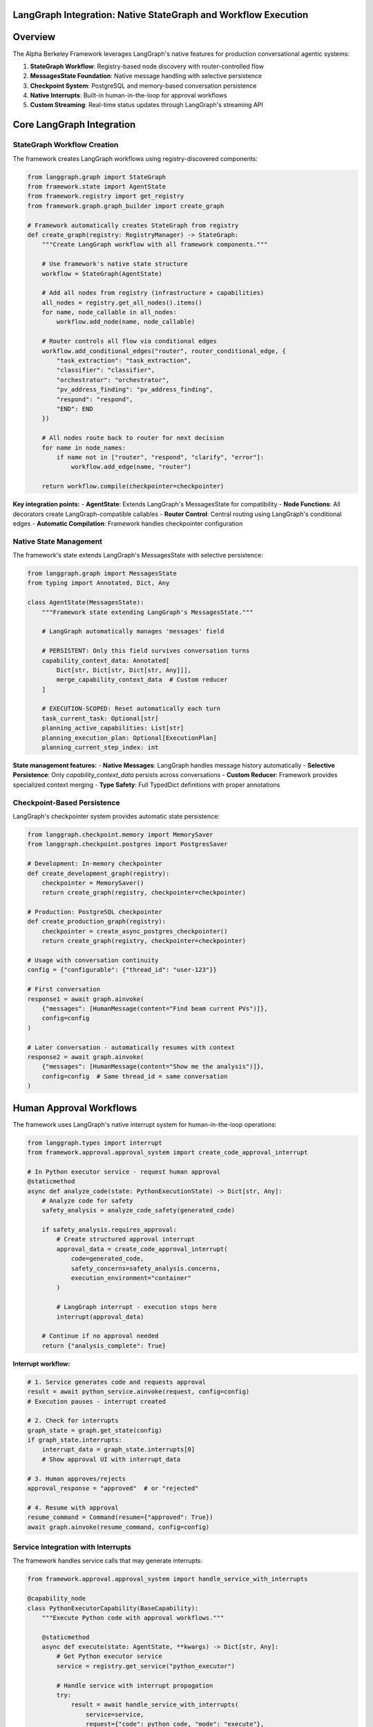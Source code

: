 LangGraph Integration: Native StateGraph and Workflow Execution
================================================================

.. dropdown:: 📚 What You'll Learn
   :color: primary
   :icon: book

   **Key Concepts:**
   
   - How the framework uses LangGraph's StateGraph for workflow execution
   - Native state management with MessagesState integration
   - Checkpoint-based persistence for conversation continuity
   - Interrupt system for human approval workflows
   - Real-time streaming implementation

   **Prerequisites:** Basic understanding of LangGraph concepts
   
   **Time Investment:** 15-20 minutes for complete understanding

Overview
========

The Alpha Berkeley Framework leverages LangGraph's native features for production conversational agentic systems:

1. **StateGraph Workflow**: Registry-based node discovery with router-controlled flow
2. **MessagesState Foundation**: Native message handling with selective persistence
3. **Checkpoint System**: PostgreSQL and memory-based conversation persistence
4. **Native Interrupts**: Built-in human-in-the-loop for approval workflows
5. **Custom Streaming**: Real-time status updates through LangGraph's streaming API

Core LangGraph Integration
==========================

StateGraph Workflow Creation
~~~~~~~~~~~~~~~~~~~~~~~~~~~~

The framework creates LangGraph workflows using registry-discovered components:

.. code-block:: python

   from langgraph.graph import StateGraph
   from framework.state import AgentState
   from framework.registry import get_registry
   from framework.graph.graph_builder import create_graph

   # Framework automatically creates StateGraph from registry
   def create_graph(registry: RegistryManager) -> StateGraph:
       """Create LangGraph workflow with all framework components."""
       
       # Use framework's native state structure
       workflow = StateGraph(AgentState)
       
       # Add all nodes from registry (infrastructure + capabilities)
       all_nodes = registry.get_all_nodes().items()
       for name, node_callable in all_nodes:
           workflow.add_node(name, node_callable)
       
       # Router controls all flow via conditional edges
       workflow.add_conditional_edges("router", router_conditional_edge, {
           "task_extraction": "task_extraction",
           "classifier": "classifier", 
           "orchestrator": "orchestrator",
           "pv_address_finding": "pv_address_finding",
           "respond": "respond",
           "END": END
       })
       
       # All nodes route back to router for next decision
       for name in node_names:
           if name not in ["router", "respond", "clarify", "error"]:
               workflow.add_edge(name, "router")
       
       return workflow.compile(checkpointer=checkpointer)

**Key integration points:**
- **AgentState**: Extends LangGraph's MessagesState for compatibility
- **Node Functions**: All decorators create LangGraph-compatible callables
- **Router Control**: Central routing using LangGraph's conditional edges
- **Automatic Compilation**: Framework handles checkpointer configuration

Native State Management
~~~~~~~~~~~~~~~~~~~~~~~

The framework's state extends LangGraph's MessagesState with selective persistence:

.. code-block:: python

   from langgraph.graph import MessagesState
   from typing import Annotated, Dict, Any

   class AgentState(MessagesState):
       """Framework state extending LangGraph's MessagesState."""
       
       # LangGraph automatically manages 'messages' field
       
       # PERSISTENT: Only this field survives conversation turns
       capability_context_data: Annotated[
           Dict[str, Dict[str, Dict[str, Any]]], 
           merge_capability_context_data  # Custom reducer
       ]
       
       # EXECUTION-SCOPED: Reset automatically each turn
       task_current_task: Optional[str]
       planning_active_capabilities: List[str]
       planning_execution_plan: Optional[ExecutionPlan]
       planning_current_step_index: int

**State management features:**
- **Native Messages**: LangGraph handles message history automatically
- **Selective Persistence**: Only `capability_context_data` persists across conversations
- **Custom Reducer**: Framework provides specialized context merging
- **Type Safety**: Full TypedDict definitions with proper annotations

Checkpoint-Based Persistence
~~~~~~~~~~~~~~~~~~~~~~~~~~~~

LangGraph's checkpointer system provides automatic state persistence:

.. code-block:: python

   from langgraph.checkpoint.memory import MemorySaver
   from langgraph.checkpoint.postgres import PostgresSaver

   # Development: In-memory checkpointer
   def create_development_graph(registry):
       checkpointer = MemorySaver()
       return create_graph(registry, checkpointer=checkpointer)

   # Production: PostgreSQL checkpointer
   def create_production_graph(registry):
       checkpointer = create_async_postgres_checkpointer()
       return create_graph(registry, checkpointer=checkpointer)

   # Usage with conversation continuity
   config = {"configurable": {"thread_id": "user-123"}}

   # First conversation
   response1 = await graph.ainvoke(
       {"messages": [HumanMessage(content="Find beam current PVs")]}, 
       config=config
   )

   # Later conversation - automatically resumes with context
   response2 = await graph.ainvoke(
       {"messages": [HumanMessage(content="Show me the analysis")]},
       config=config  # Same thread_id = same conversation
   )

Human Approval Workflows
========================

The framework uses LangGraph's native interrupt system for human-in-the-loop operations:

.. code-block:: python

   from langgraph.types import interrupt
   from framework.approval.approval_system import create_code_approval_interrupt

   # In Python executor service - request human approval
   @staticmethod
   async def analyze_code(state: PythonExecutionState) -> Dict[str, Any]:
       # Analyze code for safety
       safety_analysis = analyze_code_safety(generated_code)
       
       if safety_analysis.requires_approval:
           # Create structured approval interrupt
           approval_data = create_code_approval_interrupt(
               code=generated_code,
               safety_concerns=safety_analysis.concerns,
               execution_environment="container"
           )
           
           # LangGraph interrupt - execution stops here
           interrupt(approval_data)
           
       # Continue if no approval needed
       return {"analysis_complete": True}

**Interrupt workflow:**

.. code-block:: python

   # 1. Service generates code and requests approval
   result = await python_service.ainvoke(request, config=config)
   # Execution pauses - interrupt created

   # 2. Check for interrupts
   graph_state = graph.get_state(config)
   if graph_state.interrupts:
       interrupt_data = graph_state.interrupts[0]
       # Show approval UI with interrupt_data
       
   # 3. Human approves/rejects
   approval_response = "approved"  # or "rejected"

   # 4. Resume with approval
   resume_command = Command(resume={"approved": True})
   await graph.ainvoke(resume_command, config=config)

Service Integration with Interrupts
~~~~~~~~~~~~~~~~~~~~~~~~~~~~~~~~~~~

The framework handles service calls that may generate interrupts:

.. code-block:: python

   from framework.approval.approval_system import handle_service_with_interrupts

   @capability_node
   class PythonExecutorCapability(BaseCapability):
       """Execute Python code with approval workflows."""
       
       @staticmethod
       async def execute(state: AgentState, **kwargs) -> Dict[str, Any]:
           # Get Python executor service
           service = registry.get_service("python_executor")
           
           # Handle service with interrupt propagation
           try:
               result = await handle_service_with_interrupts(
                   service=service,
                   request={"code": python_code, "mode": "execute"},
                   config=config,
                   logger=logger,
                   capability_name="python_executor"
               )
               return {"execution_results": result}
               
           except RuntimeError as e:
               return {"error": f"Service execution failed: {e}"}

Real-Time Streaming
===================

The framework provides real-time status updates through LangGraph's streaming:

.. code-block:: python

   from configs.streaming import get_streamer

   @capability_node  
   class DataAnalysisCapability(BaseCapability):
       @staticmethod
       async def execute(state: AgentState, **kwargs) -> Dict[str, Any]:
           # Get streaming helper
           streamer = get_streamer("framework", "data_analysis", state)
           
           # Provide real-time status updates
           streamer.status("Loading data sources...")
           data = await load_data_sources()
           
           streamer.status("Performing analysis...")
           analysis = await perform_analysis(data)
           
           streamer.status("Analysis complete")
           
           return {"analysis_results": analysis}

   # Client receives real-time updates
   async for chunk in graph.astream(input_data, config, stream_mode="custom"):
       if chunk.get("event_type") == "status":
           print(f"Status: {chunk['message']}")

Production Configuration
========================

PostgreSQL Checkpointer Setup
~~~~~~~~~~~~~~~~~~~~~~~~~~~~~

.. code-block:: python

   from framework.graph.graph_builder import create_async_postgres_checkpointer

   def create_production_checkpointer():
       """Create PostgreSQL checkpointer for production."""
       # Uses environment POSTGRESQL_URI or defaults to local
       checkpointer = create_async_postgres_checkpointer()
       return checkpointer

   # Production graph with persistence
   production_graph = create_graph(
       registry=get_registry(),
       use_postgres=True  # Automatically uses PostgreSQL
   )

Development vs Production
~~~~~~~~~~~~~~~~~~~~~~~~~

.. code-block:: python

   # Development: Fast iteration with memory checkpointer
   dev_graph = create_graph(registry, use_postgres=False)

   # Production: Full persistence with PostgreSQL
   prod_graph = create_graph(registry, use_postgres=True) 

   # Testing: No persistence for isolated tests
   test_graph = create_graph(registry, checkpointer=None)

Benefits of Native LangGraph Integration
========================================

**Zero-Configuration Persistence**
   Automatic conversation memory across restarts

**Built-in Human-in-the-Loop**
   Native approval workflows through interrupts

**Production-Ready Streaming**
   Real-time status updates from all framework components

**Fault Tolerance**
   Conversations survive system crashes and can resume from checkpoints

Common Integration Patterns
===========================

Interrupt Handling
~~~~~~~~~~~~~~~~~~
.. code-block:: python

   # Check for pending interrupts
   def check_interrupts(graph, config):
       state = graph.get_state(config)
       if state.interrupts:
           return {
               "has_interrupts": True,
               "interrupt_data": state.interrupts[0],
               "next": state.next
           }
       return {"has_interrupts": False}

Custom State Updates
~~~~~~~~~~~~~~~~~~~~
.. code-block:: python

   # Framework provides StateManager for consistent state updates
   from framework.state import StateManager

   # Store capability results
   return StateManager.store_context(
       state, "PV_ADDRESSES", context_key, pv_data
   )

Troubleshooting
===============

**Issue**: State not persisting between conversations
.. code-block:: python

   # Problem: No checkpointer configured
   graph = create_graph(registry)  # No persistence

   # Solution: Configure checkpointer
   graph = create_graph(registry, use_postgres=True)
   config = {"configurable": {"thread_id": "user-123"}}

**Issue**: Streaming not working

.. code-block:: python

   # Problem: Wrong stream mode
   async for chunk in graph.astream(input_data, config):
       # Only gets final results

   # Solution: Use custom stream mode
   async for chunk in graph.astream(input_data, config, stream_mode="custom"):
       # Gets real-time status updates

Next Steps
==========

1. **Build Components**: :doc:`../02_quick-start-patterns/01_building-your-first-capability` - Create LangGraph-integrated capabilities
2. **Learn State Management**: :doc:`../03_core-framework-systems/01_state-management-architecture` - Deep dive into state patterns
3. **Production Setup**: :doc:`../05_production-systems/05_container-and-deployment` - Deploy with PostgreSQL checkpointing
4. **Advanced Patterns**: :doc:`../05_production-systems/01_human-approval-workflows` - Complex interrupt handling

.. seealso::

   :doc:`../../api_reference/01_core_framework/02_state_and_context`
       Complete state structure and MessagesState integration
   
   :doc:`../../api_reference/02_infrastructure/01_gateway`
       LangGraph integration entry point for message processing
   
   :doc:`../../api_reference/03_production_systems/01_human-approval`
       Interrupt system API for human-in-the-loop workflows
   
   :doc:`../../api_reference/03_production_systems/05_container-management`
       Production deployment patterns with PostgreSQL checkpointing